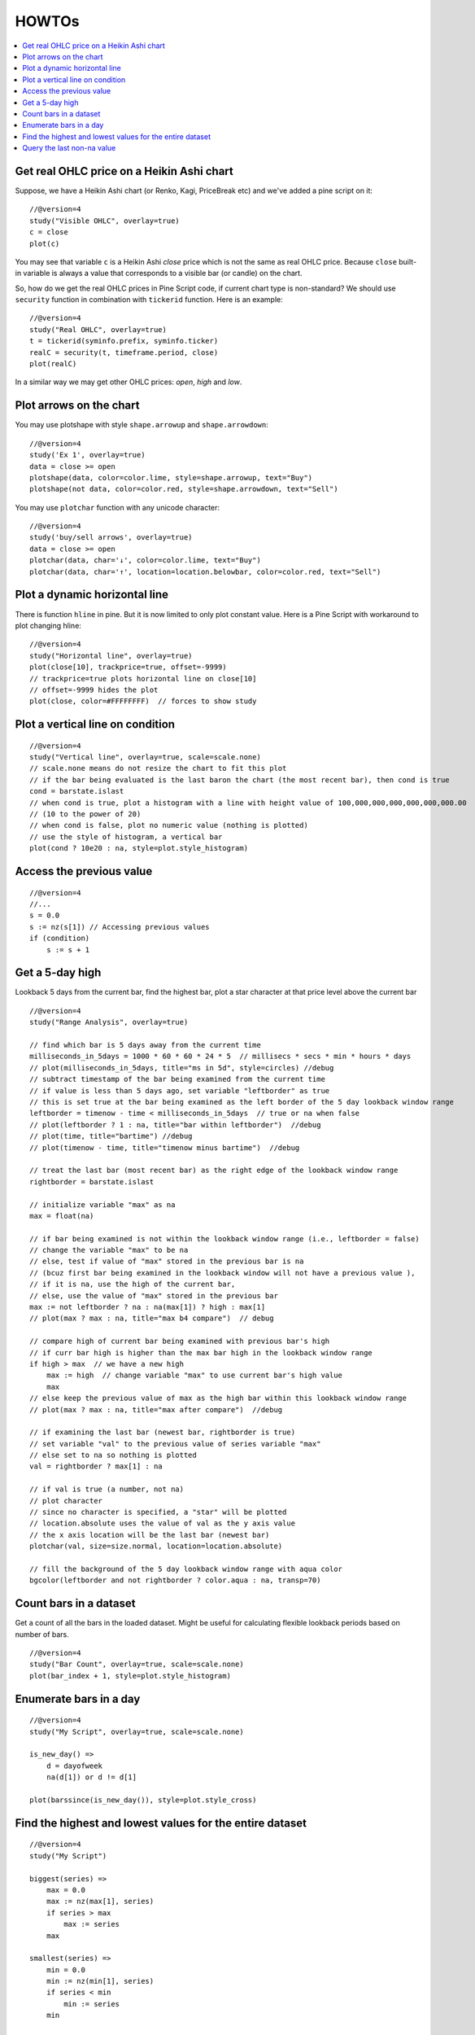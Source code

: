 HOWTOs
======

.. contents:: :local:
    :depth: 2

Get real OHLC price on a Heikin Ashi chart
------------------------------------------

Suppose, we have a Heikin Ashi chart (or Renko, Kagi, PriceBreak etc)
and we've added a pine script on it:

::

    //@version=4
    study("Visible OHLC", overlay=true)
    c = close
    plot(c)

You may see that variable ``c`` is a Heikin Ashi *close* price which is not
the same as real OHLC price. Because ``close`` built-in variable is always
a value that corresponds to a visible bar (or candle) on the chart.

So, how do we get the real OHLC prices in Pine Script code, if current
chart type is non-standard? We should use ``security`` function in
combination with ``tickerid`` function. Here is an example::

    //@version=4
    study("Real OHLC", overlay=true)
    t = tickerid(syminfo.prefix, syminfo.ticker)
    realC = security(t, timeframe.period, close)
    plot(realC)

In a similar way we may get other OHLC prices: *open*, *high* and *low*.

Plot arrows on the chart
------------------------

You may use plotshape with style ``shape.arrowup`` and
``shape.arrowdown``::

    //@version=4
    study('Ex 1', overlay=true)
    data = close >= open
    plotshape(data, color=color.lime, style=shape.arrowup, text="Buy")
    plotshape(not data, color=color.red, style=shape.arrowdown, text="Sell")

.. image:: images/Buy_sell_chart1.png

You may use ``plotchar`` function with any unicode character::

    //@version=4
    study('buy/sell arrows', overlay=true)
    data = close >= open
    plotchar(data, char='↓', color=color.lime, text="Buy")
    plotchar(data, char='↑', location=location.belowbar, color=color.red, text="Sell")

.. image:: images/Buy_sell_chart2.png


Plot a dynamic horizontal line
------------------------------

There is function ``hline`` in pine. But it is now limited to only plot
constant value. Here is a Pine Script with workaround to plot changing
hline::

    //@version=4
    study("Horizontal line", overlay=true)
    plot(close[10], trackprice=true, offset=-9999)
    // trackprice=true plots horizontal line on close[10]
    // offset=-9999 hides the plot
    plot(close, color=#FFFFFFFF)  // forces to show study

Plot a vertical line on condition
---------------------------------

::

    //@version=4
    study("Vertical line", overlay=true, scale=scale.none)
    // scale.none means do not resize the chart to fit this plot
    // if the bar being evaluated is the last baron the chart (the most recent bar), then cond is true
    cond = barstate.islast
    // when cond is true, plot a histogram with a line with height value of 100,000,000,000,000,000,000.00
    // (10 to the power of 20)
    // when cond is false, plot no numeric value (nothing is plotted)
    // use the style of histogram, a vertical bar
    plot(cond ? 10e20 : na, style=plot.style_histogram)

Access the previous value
-------------------------

::

    //@version=4
    //...
    s = 0.0
    s := nz(s[1]) // Accessing previous values
    if (condition)
        s := s + 1

Get a 5-day high
----------------

Lookback 5 days from the current bar, find the highest bar, plot a star
character at that price level above the current bar

|Mark the highest bar within a 5 day lookback window range|

::

    //@version=4
    study("Range Analysis", overlay=true)

    // find which bar is 5 days away from the current time
    milliseconds_in_5days = 1000 * 60 * 60 * 24 * 5  // millisecs * secs * min * hours * days
    // plot(milliseconds_in_5days, title="ms in 5d", style=circles) //debug
    // subtract timestamp of the bar being examined from the current time
    // if value is less than 5 days ago, set variable "leftborder" as true
    // this is set true at the bar being examined as the left border of the 5 day lookback window range
    leftborder = timenow - time < milliseconds_in_5days  // true or na when false
    // plot(leftborder ? 1 : na, title="bar within leftborder")  //debug
    // plot(time, title="bartime") //debug
    // plot(timenow - time, title="timenow minus bartime")  //debug

    // treat the last bar (most recent bar) as the right edge of the lookback window range
    rightborder = barstate.islast

    // initialize variable "max" as na
    max = float(na)

    // if bar being examined is not within the lookback window range (i.e., leftborder = false)
    // change the variable "max" to be na
    // else, test if value of "max" stored in the previous bar is na
    // (bcuz first bar being examined in the lookback window will not have a previous value ),
    // if it is na, use the high of the current bar,
    // else, use the value of "max" stored in the previous bar
    max := not leftborder ? na : na(max[1]) ? high : max[1]
    // plot(max ? max : na, title="max b4 compare")  // debug

    // compare high of current bar being examined with previous bar's high
    // if curr bar high is higher than the max bar high in the lookback window range
    if high > max  // we have a new high
        max := high  // change variable "max" to use current bar's high value
        max
    // else keep the previous value of max as the high bar within this lookback window range
    // plot(max ? max : na, title="max after compare")  //debug

    // if examining the last bar (newest bar, rightborder is true)
    // set variable "val" to the previous value of series variable "max"
    // else set to na so nothing is plotted
    val = rightborder ? max[1] : na

    // if val is true (a number, not na)
    // plot character
    // since no character is specified, a "star" will be plotted
    // location.absolute uses the value of val as the y axis value
    // the x axis location will be the last bar (newest bar)
    plotchar(val, size=size.normal, location=location.absolute)

    // fill the background of the 5 day lookback window range with aqua color
    bgcolor(leftborder and not rightborder ? color.aqua : na, transp=70)

Count bars in a dataset
-----------------------

Get a count of all the bars in the loaded dataset. Might be useful for
calculating flexible lookback periods based on number of bars.

::

    //@version=4
    study("Bar Count", overlay=true, scale=scale.none)
    plot(bar_index + 1, style=plot.style_histogram)

Enumerate bars in a day
-----------------------

::

    //@version=4
    study("My Script", overlay=true, scale=scale.none)

    is_new_day() =>
        d = dayofweek
        na(d[1]) or d != d[1]

    plot(barssince(is_new_day()), style=plot.style_cross)

Find the highest and lowest values for the entire dataset
---------------------------------------------------------

::

    //@version=4
    study("My Script")

    biggest(series) =>
        max = 0.0
        max := nz(max[1], series)
        if series > max
            max := series
        max

    smallest(series) =>
        min = 0.0
        min := nz(min[1], series)
        if series < min
            min := series
        min

    plot(biggest(close), color=color.green)
    plot(smallest(close), color=color.red)

Query the last non-na value
---------------------------

You can use the script below to avoid gaps in a series::

    //@version=4
    study("My Script")
    series = close >= open ? close : na
    vw = valuewhen(not na(series), series, 0)
    plot(series, style=plot.style_linebr, color=color.red)  // series has na values
    plot(vw)  // all na values are replaced with the last non-empty value

.. |Mark the highest bar within a 5 day lookback window range| image:: images/Wiki_howto_range_analysis.png
